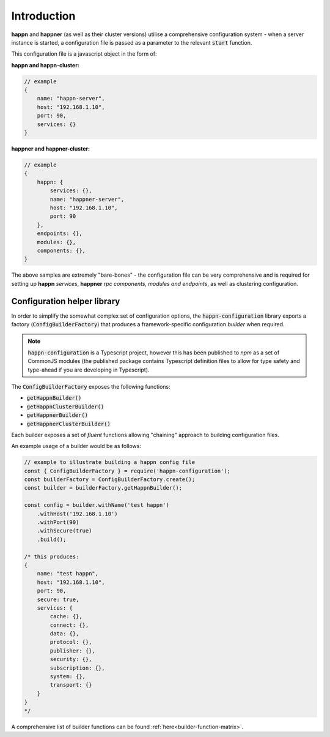 
Introduction
============

**happn** and **happner** (as well as their cluster versions) utilise a comprehensive configuration system - when a server
instance is started, a configuration file is passed as a parameter to the relevant :code:`start` function.

This configuration file is a javascript object in the form of:

**happn and happn-cluster:**

.. code-block::

    // example
    {
        name: "happn-server",
        host: "192.168.1.10",
        port: 90,
        services: {}
    }

**happner and happner-cluster:**

.. code-block::

    // example
    {
        happn: {
            services: {},
            name: "happner-server",
            host: "192.168.1.10",
            port: 90
        },
        endpoints: {},
        modules: {},
        components: {},
    }

The above samples are extremely "bare-bones" - the configuration file can be very comprehensive and is required for setting
up **happn** *services*, **happner** *rpc components, modules and endpoints*, as well as clustering configuration.

Configuration helper library
~~~~~~~~~~~~~~~~~~~~~~~~~~~~

In order to simplify the somewhat complex set of configuration options, the :code:`happn-configuration` library exports
a factory (:code:`ConfigBuilderFactory`) that produces a framework-specific configuration *builder* when required.

.. NOTE::

    :code:`happn-configuration` is a Typescript project, however this has been published to *npm* as a set of CommonJS modules (the
    published package contains Typescript definition files to allow for type safety and type-ahead if you are developing in
    Typescript).

The :code:`ConfigBuilderFactory` exposes the following functions:

- :code:`getHappnBuilder()`
- :code:`getHappnClusterBuilder()`
- :code:`getHappnerBuilder()`
- :code:`getHappnerClusterBuilder()`

Each builder exposes a set of *fluent* functions allowing "chaining" approach to building configuration files.

An example usage of a builder would be as follows:

.. code-block:: javascript

    // example to illustrate building a happn config file
    const { ConfigBuilderFactory } = require('happn-configuration');
    const builderFactory = ConfigBuilderFactory.create();
    const builder = builderFactory.getHappnBuilder();

    const config = builder.withName('test happn')
        .withHost('192.168.1.10')
        .withPort(90)
        .withSecure(true)
        .build();

    /* this produces:
    {
        name: "test happn",
        host: "192.168.1.10",
        port: 90,
        secure: true,
        services: {
            cache: {},
            connect: {},
            data: {},
            protocol: {},
            publisher: {},
            security: {},
            subscription: {},
            system: {},
            transport: {}
        }
    }
    */

A comprehensive list of builder functions can be found :ref:`here<builder-function-matrix>`.

.. autosummary::
   :toctree: generated


